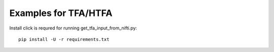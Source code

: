 Examples for TFA/HTFA
==========================

Install click is requred for running get_tfa_input_from_nifti.py::

    pip install -U -r requirements.txt 



